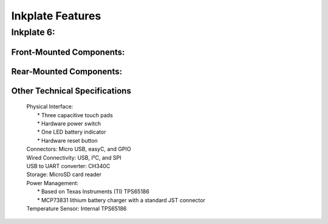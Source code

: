 Inkplate Features
=================

Inkplate 6:
-----------

Front-Mounted Components:
#########################

.. image:: images/features1.jpg
    :width: 500

Rear-Mounted Components:
########################

.. image:: images/features2.jpg
    :width: 500

Other Technical Specifications
##############################
    | Physical Interface:
    |     * Three capacitive touch pads
    |     * Hardware power switch
    |     * One LED battery indicator
    |     * Hardware reset button
    | Connectors: Micro USB, easyC, and GPIO
    | Wired Connectivity: USB, I²C, and SPI
    | USB to UART converter: CH340C
    | Storage: MicroSD card reader
    | Power Management:
    |     * Based on Texas Instruments (TI) TPS65186
    |     * MCP73831 lithium battery charger with a standard JST connector
    | Temperature Sensor: Internal TPS65186
